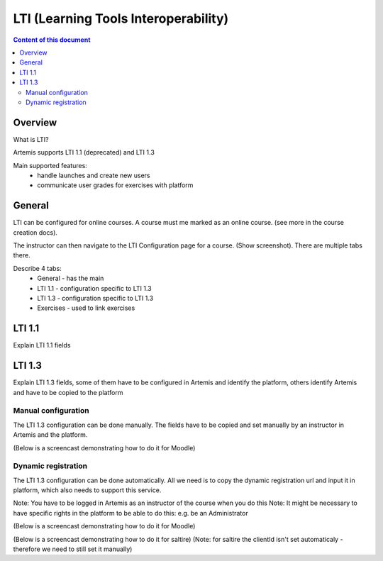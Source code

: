 .. _lti:

LTI (Learning Tools Interoperability)
=====================================

.. contents:: Content of this document
    :local:
    :depth: 2

Overview
--------

What is LTI?

Artemis supports LTI 1.1 (deprecated) and LTI 1.3

Main supported features:
    - handle launches and create new users
    - communicate user grades for exercises with platform

General
-------

LTI can be configured for online courses. A course must me marked as an online course. (see more in the course creation docs).

The instructor can then navigate to the LTI Configuration page for a course. (Show screenshot). There are multiple tabs there.

Describe 4 tabs:
    - General - has the main
    - LTI 1.1 - configuration specific to LTI 1.3
    - LTI 1.3 - configuration specific to LTI 1.3
    - Exercises - used to link exercises

LTI 1.1
-------

Explain LTI 1.1 fields

LTI 1.3
-------

Explain LTI 1.3 fields, some of them have to be configured in Artemis and identify the platform, others identify Artemis and have to be copied to the platform

Manual configuration
^^^^^^^^^^^^^^^^^^^^

The LTI 1.3 configuration can be done manually. The fields have to be copied and set manually by an instructor in Artemis and the platform.

(Below is a screencast demonstrating how to do it for Moodle)

Dynamic registration
^^^^^^^^^^^^^^^^^^^^

The LTI 1.3 configuration can be done automatically. All we need is to copy the dynamic registration url and input it in platform, which also needs to support this service.

Note: You have to be logged in Artemis as an instructor of the course when you do this
Note: It might be necessary to have specific rights in the platform to be able to do this: e.g. be an Administrator

(Below is a screencast demonstrating how to do it for Moodle)

(Below is a screencast demonstrating how to do it for saltire)
(Note: for saltire the clientId isn't set automaticaly - therefore we need to still set it manually)
